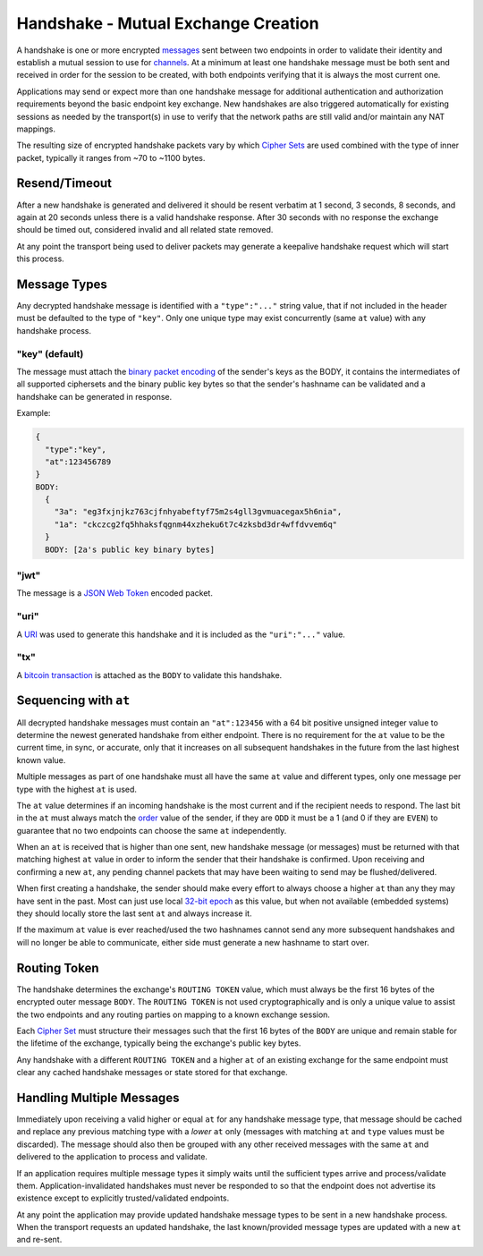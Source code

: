 Handshake - Mutual Exchange Creation
====================================

A handshake is one or more encrypted `messages <messages.md.rst>`__ sent
between two endpoints in order to validate their identity and establish
a mutual session to use for `channels <channels.md.rst>`__. At a minimum
at least one handshake message must be both sent and received in order
for the session to be created, with both endpoints verifying that it is
always the most current one.

Applications may send or expect more than one handshake message for
additional authentication and authorization requirements beyond the
basic endpoint key exchange. New handshakes are also triggered
automatically for existing sessions as needed by the transport(s) in use
to verify that the network paths are still valid and/or maintain any NAT
mappings.

The resulting size of encrypted handshake packets vary by which `Cipher
Sets <cs/>`__ are used combined with the type of inner packet, typically
it ranges from ~70 to ~1100 bytes.

Resend/Timeout
--------------

After a new handshake is generated and delivered it should be resent
verbatim at 1 second, 3 seconds, 8 seconds, and again at 20 seconds
unless there is a valid handshake response. After 30 seconds with no
response the exchange should be timed out, considered invalid and all
related state removed.

At any point the transport being used to deliver packets may generate a
keepalive handshake request which will start this process.

Message Types
-------------

Any decrypted handshake message is identified with a ``"type":"..."``
string value, that if not included in the header must be defaulted to
the type of ``"key"``. Only one unique type may exist concurrently (same
``at`` value) with any handshake process.

"key" (default)
~~~~~~~~~~~~~~~

The message must attach the `binary packet encoding <cs/#packet>`__ of
the sender's keys as the BODY, it contains the intermediates of all
supported ciphersets and the binary public key bytes so that the
sender's hashname can be validated and a handshake can be generated in
response.

Example:

.. code:: json

    {
      "type":"key",
      "at":123456789
    }
    BODY:
      {
        "3a": "eg3fxjnjkz763cjfnhyabeftyf75m2s4gll3gvmuacegax5h6nia",
        "1a": "ckczcg2fq5hhaksfqgnm44xzheku6t7c4zksbd3dr4wffdvvem6q"
      }
      BODY: [2a's public key binary bytes]

"jwt"
~~~~~

The message is a `JSON Web Token <../guides/jose.md.rst#jwt>`__ encoded
packet.

"uri"
~~~~~

A `URI <../uri.md.rst>`__ was used to generate this handshake and it is
included as the ``"uri":"..."`` value.

"tx"
~~~~

A `bitcoin transaction <../guides/bitcoin.md.rst>`__ is attached as the
``BODY`` to validate this handshake.

Sequencing with ``at``
----------------------

All decrypted handshake messages must contain an ``"at":123456`` with a
64 bit positive unsigned integer value to determine the newest generated
handshake from either endpoint. There is no requirement for the ``at``
value to be the current time, in sync, or accurate, only that it
increases on all subsequent handshakes in the future from the last
highest known value.

Multiple messages as part of one handshake must all have the same ``at``
value and different types, only one message per type with the highest
``at`` is used.

The ``at`` value determines if an incoming handshake is the most current
and if the recipient needs to respond. The last bit in the ``at`` must
always match the `order <order.md.rst>`__ value of the sender, if they
are ``ODD`` it must be a 1 (and 0 if they are ``EVEN``) to guarantee
that no two endpoints can choose the same ``at`` independently.

When an ``at`` is received that is higher than one sent, new handshake
message (or messages) must be returned with that matching highest ``at``
value in order to inform the sender that their handshake is confirmed.
Upon receiving and confirming a new ``at``, any pending channel packets
that may have been waiting to send may be flushed/delivered.

When first creating a handshake, the sender should make every effort to
always choose a higher ``at`` than any they may have sent in the past.
Most can just use local `32-bit
epoch <http://en.wikipedia.org/wiki/Unix_time>`__ as this value, but
when not available (embedded systems) they should locally store the last
sent ``at`` and always increase it.

If the maximum ``at`` value is ever reached/used the two hashnames
cannot send any more subsequent handshakes and will no longer be able to
communicate, either side must generate a new hashname to start over.

Routing Token
-------------

The handshake determines the exchange's ``ROUTING TOKEN`` value, which
must always be the first 16 bytes of the encrypted outer message
``BODY``. The ``ROUTING TOKEN`` is not used cryptographically and is
only a unique value to assist the two endpoints and any routing parties
on mapping to a known exchange session.

Each `Cipher Set <cs/>`__ must structure their messages such that the
first 16 bytes of the ``BODY`` are unique and remain stable for the
lifetime of the exchange, typically being the exchange's public key
bytes.

Any handshake with a different ``ROUTING TOKEN`` and a higher ``at`` of
an existing exchange for the same endpoint must clear any cached
handshake messages or state stored for that exchange.

Handling Multiple Messages
--------------------------

Immediately upon receiving a valid higher or equal ``at`` for any
handshake message type, that message should be cached and replace any
previous matching type with a *lower* ``at`` only (messages with
matching ``at`` and ``type`` values must be discarded). The message
should also then be grouped with any other received messages with the
same ``at`` and delivered to the application to process and validate.

If an application requires multiple message types it simply waits until
the sufficient types arrive and process/validate them.
Application-invalidated handshakes must never be responded to so that
the endpoint does not advertise its existence except to explicitly
trusted/validated endpoints.

At any point the application may provide updated handshake message types
to be sent in a new handshake process. When the transport requests an
updated handshake, the last known/provided message types are updated
with a new ``at`` and re-sent.
